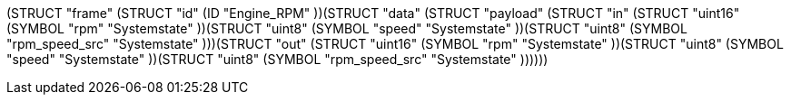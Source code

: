 (STRUCT "frame" (STRUCT "id" (ID "Engine_RPM" ))(STRUCT "data" (STRUCT "payload" (STRUCT "in" (STRUCT "uint16" (SYMBOL "rpm" "Systemstate" ))(STRUCT "uint8" (SYMBOL "speed" "Systemstate" ))(STRUCT "uint8" (SYMBOL "rpm_speed_src" "Systemstate" )))(STRUCT "out" (STRUCT "uint16" (SYMBOL "rpm" "Systemstate" ))(STRUCT "uint8" (SYMBOL "speed" "Systemstate" ))(STRUCT "uint8" (SYMBOL "rpm_speed_src" "Systemstate" ))))))

